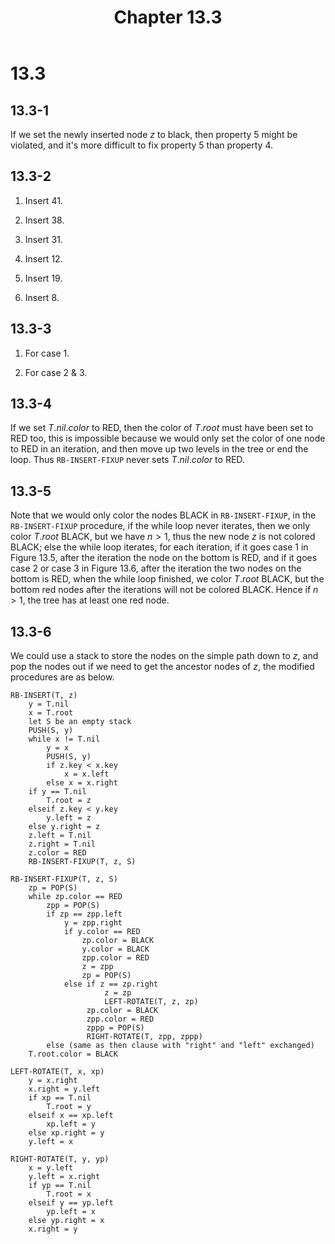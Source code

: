 #+TITLE: Chapter 13.3
#+PROPERTY: header-args:dot :output-dir ../static/generated/images/

* 13.3
** 13.3-1
   If we set the newly inserted node \(z\) to black, then property 5 might be
   violated, and it's more difficult to fix property 5 than property 4.
** 13.3-2
   1. Insert \(41\).
      #+begin_src dot :file ch13-3-1.png :exports results
      digraph G {
          edge [dir="none"];
          node [style="filled", fillcolor="black", fontcolor="white"]
          41;
      }
      #+end_src
   2. Insert \(38\).
      #+begin_src dot :file ch13-3-2.png :exports results
      digraph G {
          edge [dir="none"];
          node [style="filled", fillcolor="grey", fontcolor="black"]
          38;
          node [style="filled", fillcolor="black", fontcolor="white"]
          41;
          41 -> 38;
      }
      #+end_src
   3. Insert \(31\).
      #+begin_src dot :file ch13-3-3.png :exports results
      digraph G {
          edge [dir="none"];
          node [style="filled", fillcolor="grey", fontcolor="black"]
          31; 41;
          node [style="filled", fillcolor="black", fontcolor="white"]
          38;
          38 -> 31, 41;
      }
      #+end_src
   4. Insert \(12\).
      #+begin_src dot :file ch13-3-4.png :exports results
      digraph G {
          edge [dir="none"];
          node [style="filled", fillcolor="grey", fontcolor="black"]
          12;
          node [style="filled", fillcolor="black", fontcolor="white"]
          38; 31; 41;
          38 -> 31, 41;
          31 -> 12;
      }
      #+end_src
   5. Insert \(19\).
      #+begin_src dot :file ch13-3-5.png :exports results
      digraph G {
          edge [dir="none"];
          node [style="filled", fillcolor="grey", fontcolor="black"]
          12; 31;
          node [style="filled", fillcolor="black", fontcolor="white"]
          38; 19; 41;
          38 -> 19, 41;
          19 -> 12, 31;
      }
      #+end_src
   6. Insert \(8\).
      #+begin_src dot :file ch13-3-6.png :exports results
      digraph G {
          edge [dir="none"];
          node [style="filled", fillcolor="grey", fontcolor="black"]
          19; 8;
          node [style="filled", fillcolor="black", fontcolor="white"]
          38; 41; 12; 31;
          38 -> 19, 41;
          19 -> 12, 31;
          12 -> 8;
      }
      #+end_src
** 13.3-3
   1. For case 1.
      #+begin_src dot :file ch13-3-7.png :exports results
      digraph G {
          subgraph cluster0 {
              label="case 1 (a)";
              edge [dir="none"];
              node [color="white"]
              a [label=<&alpha;>]; b [label=<&beta;>]; c [label=<&gamma;>];
              d [label=<&delta;>]; e [label=<&epsilon;>];
              r [fontcolor="white"];
              node [style="filled", fillcolor="grey", fontcolor="black"]
              A [label="A:k"]; B [label="B:k"]; D [label="D:k"];
              node [style="filled", fillcolor="black", fontcolor="white"]
              C [label="C:k"];
              r -> C;
              C -> A, D;
              A -> a, B;
              B -> b, c;
              D -> d, e;
          }
          subgraph cluster1 {
              label="result";
              edge [dir="none"];
              node [color="white"]
              a1 [label=<&alpha;>]; b1 [label=<&beta;>]; c1 [label=<&gamma;>];
              d1 [label=<&delta;>]; e1 [label=<&epsilon;>];
              r1 [fontcolor="white"];
              node [style="filled", fillcolor="grey", fontcolor="black"]
              C1 [label="C:k+1"]; B1 [label="B:k"];
              node [style="filled", fillcolor="black", fontcolor="white"]
              A1 [label="A:k"]; D1 [label="D:k"];
              r1 -> C1;
              C1 -> A1, D1;
              A1 -> a1, B1;
              B1 -> b1, c1;
              D1 -> d1, e1;
          }
      }
      #+end_src
      #+begin_src dot :file ch13-3-8.png :exports results
      digraph G {
          subgraph cluster0 {
              label="case 1 (b)";
              edge [dir="none"];
              node [style="filled", fillcolor="grey", fontcolor="black"]
              B [label="B:k"]; A [label="A:k"]; D [label="D:k"];
              node [style="filled", fillcolor="black", fontcolor="white"]
              C [label="C:k"];
              node [color="white", fillcolor="white", fontcolor="black"]
              a [label=<&alpha;>]; b [label=<&beta;>]; c [label=<&gamma;>];
              d [label=<&delta;>]; e [label=<&epsilon;>];
              r [fontcolor="white"];
              r -> C;
              C -> B, D;
              B -> A, c;
              A -> a, b;
              D -> d, e;
          }
          subgraph cluster1 {
              label="result";
              edge [dir="none"];
              node [style="filled", fillcolor="grey", fontcolor="black"]
              C1 [label="C:k+1"]; A1 [label="A:k"];
              node [style="filled", fillcolor="black", fontcolor="white"]
              B1 [label="B:k"]; D1 [label="D:k"];
              node [color="white", fillcolor="white", fontcolor="black"]
              a1 [label=<&alpha;>]; b1 [label=<&beta;>]; c1 [label=<&gamma;>];
              d1 [label=<&delta;>]; e1 [label=<&epsilon;>];
              r1 [fontcolor="white"];
              r1 -> C1;
              C1 -> B1, D1;
              B1 -> A1, c1;
              A1 -> a1, b1;
              D1 -> d1, e1;
          }
      }
      #+end_src
   3. For case 2 & 3.
      #+begin_src dot :file ch13-3-9.png :exports results
      digraph G {
          subgraph cluster0 {
              label="case 2";
              edge [dir="none"];
              node [color="white"]
              a [label=<&alpha;>];
              node [style="filled", fillcolor="grey", fontcolor="black"]
              A [label="A:k"]; B [label="B:k"];
              node [style="filled", fillcolor="black", fontcolor="white"]
              C [label="C:k"];
              node [color="white", fillcolor="white", fontcolor="black"]
              b [label=<&beta;>]; c [label=<&gamma;>]; d [label=<&delta;>];
              r [fontcolor="white"];
              r -> C;
              C -> A, d;
              A -> a, B;
              B -> b, c;
          }
          subgraph cluster1 {
              label="case 3";
              edge [dir="none"];
              node [style="filled", fillcolor="grey", fontcolor="black"]
              A1 [label="A:k"]; B1 [label="B:k"];
              node [style="filled", fillcolor="black", fontcolor="white"]
              C1 [label="C:k"];
              node [color="white", fillcolor="white", fontcolor="black"]
              a1 [label=<&alpha;>]; b1 [label=<&beta;>]; c1 [label=<&gamma;>];
              d1 [label=<&delta;>];
              r1 [fontcolor="white"];
              r1 -> C1;
              C1 -> B1, d1;
              B1 -> A1, c1;
              A1 -> a1, b1;
          }
          subgraph cluster2 {
              label="result";
              edge [dir="none"];
              node [color="white"]
              a2 [label=<&alpha;>]; b2 [label=<&beta;>]; c2 [label=<&gamma;>];
              d2 [label=<&delta;>];
              node [style="filled", fillcolor="grey", fontcolor="black"]
              A2 [label="A:k"]; C2 [label="C:k"];
              node [style="filled", fillcolor="black", fontcolor="white"]
              B2 [label="B:k"];
              node [color="white", fillcolor="white", fontcolor="black"]
              r2 [fontcolor="white"];
              r2 -> B2;
              B2 -> A2, C2;
              A2 -> a2, b2;
              C2 -> c2, d2;
          }
      }
      #+end_src
** 13.3-4
   If we set \(T.nil.color\) to RED, then the color of \(T.root\) must have been
   set to RED too, this is impossible because we would only set the color of one
   node to RED in an iteration, and then move up two levels in the tree or end
   the loop. Thus =RB-INSERT-FIXUP= never sets \(T.nil.color\) to RED.
** 13.3-5
   Note that we would only color the nodes BLACK in =RB-INSERT-FIXUP=, in the
   =RB-INSERT-FIXUP= procedure, if the while loop never iterates, then we only
   color \(T.root\) BLACK, but we have \(n > 1\), thus the new node \(z\) is not
   colored BLACK; else the while loop iterates, for each iteration, if it goes
   case 1 in Figure 13.5, after the iteration the node on the bottom is RED, and
   if it goes case 2 or case 3 in Figure 13.6, after the iteration the two nodes
   on the bottom is RED, when the while loop finished, we color \(T.root\)
   BLACK, but the bottom red nodes after the iterations will not be colored
   BLACK. Hence if \(n > 1\), the tree has at least one red node.
** 13.3-6
   We could use a stack to store the nodes on the simple path down to \(z\), and
   pop the nodes out if we need to get the ancestor nodes of \(z\), the modified
   procedures are as below.
   #+begin_src
   RB-INSERT(T, z)
       y = T.nil
       x = T.root
       let S be an empty stack
       PUSH(S, y)
       while x != T.nil
           y = x
           PUSH(S, y)
           if z.key < x.key
               x = x.left
           else x = x.right
       if y == T.nil
           T.root = z
       elseif z.key < y.key
           y.left = z
       else y.right = z
       z.left = T.nil
       z.right = T.nil
       z.color = RED
       RB-INSERT-FIXUP(T, z, S)

   RB-INSERT-FIXUP(T, z, S)
       zp = POP(S)
       while zp.color == RED
           zpp = POP(S)
           if zp == zpp.left
               y = zpp.right
               if y.color == RED
                   zp.color = BLACK
                   y.color = BLACK
                   zpp.color = RED
                   z = zpp
                   zp = POP(S)
               else if z == zp.right
                        z = zp
                        LEFT-ROTATE(T, z, zp)
                    zp.color = BLACK
                    zpp.color = RED
                    zppp = POP(S)
                    RIGHT-ROTATE(T, zpp, zppp)
           else (same as then clause with "right" and "left" exchanged)
       T.root.color = BLACK

   LEFT-ROTATE(T, x, xp)
       y = x.right
       x.right = y.left
       if xp == T.nil
           T.root = y
       elseif x == xp.left
           xp.left = y
       else xp.right = y
       y.left = x

   RIGHT-ROTATE(T, y, yp)
       x = y.left
       y.left = x.right
       if yp == T.nil
           T.root = x
       elseif y == yp.left
           yp.left = x
       else yp.right = x
       x.right = y
   #+end_src
